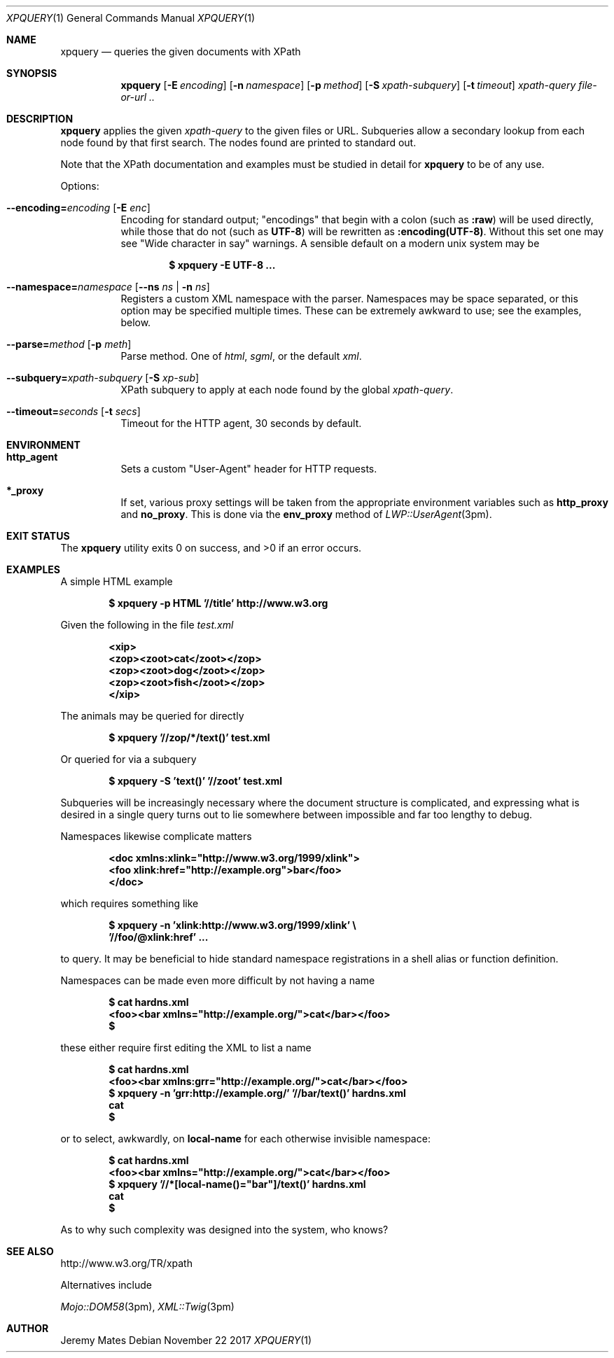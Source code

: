 .Dd November 22 2017
.Dt XPQUERY 1
.nh
.Os
.Sh NAME
.Nm xpquery
.Nd queries the given documents with XPath
.Sh SYNOPSIS
.Bk -words
.Nm
.Op Fl E Ar encoding
.Op Fl n Ar namespace 
.Op Fl p Ar method 
.Op Fl S Ar xpath-subquery
.Op Fl t Ar timeout
.Ar xpath-query
.Ar file-or-url ..
.Ek
.Sh DESCRIPTION
.Nm
applies the given
.Ar xpath-query
to the given files or URL. Subqueries allow a secondary lookup from
each node found by that first search. The nodes found are printed to
standard out.
.Pp
Note that the XPath documentation and examples must be studied in
detail for
.Nm
to be of any use.
.Pp
Options:
.Bl -tag -width Ds
.It Cm --encoding= Ns Ar encoding Op Fl E Ar enc
Encoding for standard output;
.Qq encodings
that begin with a colon (such as
.Cm :raw )
will be used directly, while those that do not (such as
.Cm UTF-8 )
will be rewritten as
.Cm :encoding(UTF-8) .
Without this set one may see
.Qq Wide character in say
warnings. A sensible default on a modern unix system may be
.Pp
.Dl $ Ic xpquery -E UTF-8 ...
.It Cm --namespace= Ns Ar namespace Op Cm --ns Ar ns | Fl n Ar ns
Registers a custom XML namespace with the parser. Namespaces may be
space separated, or this option may be specified multiple times. These
can be extremely awkward to use; see the examples, below.
.It Cm --parse= Ns Ar method Op Fl p Ar meth
Parse method. One of
.Ar html ,
.Ar sgml ,
or the default
.Ar xml .
.It Cm --subquery= Ns Ar xpath-subquery Op Fl S Ar xp-sub
XPath subquery to apply at each node found by the global
.Ar xpath-query .
.It Cm --timeout= Ns Ar seconds Op Fl t Ar secs
Timeout for the HTTP agent, 30 seconds by default.
.El
.Sh ENVIRONMENT
.Bl -tag -width Ds
.It Cm http_agent
Sets a custom
.Qq User-Agent
header for HTTP requests.
.It Cm *_proxy
If set, various proxy settings will be taken from the appropriate
environment variables such as
.Cm http_proxy
and
.Cm no_proxy .
This is done via the
.Cm env_proxy
method of
.Xr LWP::UserAgent 3pm .
.El
.Sh EXIT STATUS
.Ex -std
.Sh EXAMPLES
A simple HTML example
.Pp
.Dl $ Ic xpquery -p HTML '//title' http://www.w3.org
.Pp
Given the following in the file
.Pa test.xml
.Pp
.Dl <xip>
.Dl <zop><zoot>cat</zoot></zop>
.Dl <zop><zoot>dog</zoot></zop>
.Dl <zop><zoot>fish</zoot></zop>
.Dl </xip>
.Pp
The animals may be queried for directly
.Pp
.Dl $ Ic xpquery '//zop/*/text()' test.xml
.Pp
Or queried for via a subquery
.Pp
.Dl $ Ic xpquery -S 'text()' '//zoot' test.xml
.Pp
Subqueries will be increasingly necessary where the document structure
is complicated, and expressing what is desired in a single query turns
out to lie somewhere between impossible and far too lengthy to debug.
.Pp
Namespaces likewise complicate matters
.Pp
.Dl <doc xmlns:xlink="http://www.w3.org/1999/xlink">
.Dl <foo xlink:href="http://example.org">bar</foo>
.Dl </doc>
.Pp
which requires something like
.Pp
.Dl $ Ic xpquery -n 'xlink:http://www.w3.org/1999/xlink' \e
.Dl \& \& Ic '//foo/@xlink:href' ...
.Pp
to query. It may be beneficial to hide standard namespace registrations
in a shell alias or function definition.
.Pp
Namespaces can be made even more difficult by not having a name
.Pp
.Dl $ Ic cat hardns.xml 
.Dl <foo><bar xmlns="http://example.org/">cat</bar></foo>
.Dl $
.Pp
these either require first editing the XML to list a name
.Pp
.Dl $ Ic cat hardns.xml 
.Dl <foo><bar xmlns:grr="http://example.org/">cat</bar></foo>
.Dl $ Ic xpquery -n 'grr:http://example.org/' '//bar/text()' hardns.xml 
.Dl cat
.Dl $
.Pp
or to select, awkwardly, on
.Cm local-name
for each otherwise invisible namespace:
.Pp
.Dl $ Ic cat hardns.xml 
.Dl <foo><bar xmlns="http://example.org/">cat</bar></foo>
.Dl $ Ic xpquery '//*[local-name()="bar"]/text()' hardns.xml 
.Dl cat
.Dl $
.Pp
As to why such complexity was designed into the system, who knows?
.Sh SEE ALSO
http://www.w3.org/TR/xpath
.Pp
Alternatives include
.Pp
.Xr Mojo::DOM58 3pm ,
.Xr XML::Twig 3pm
.Sh AUTHOR
.An Jeremy Mates
